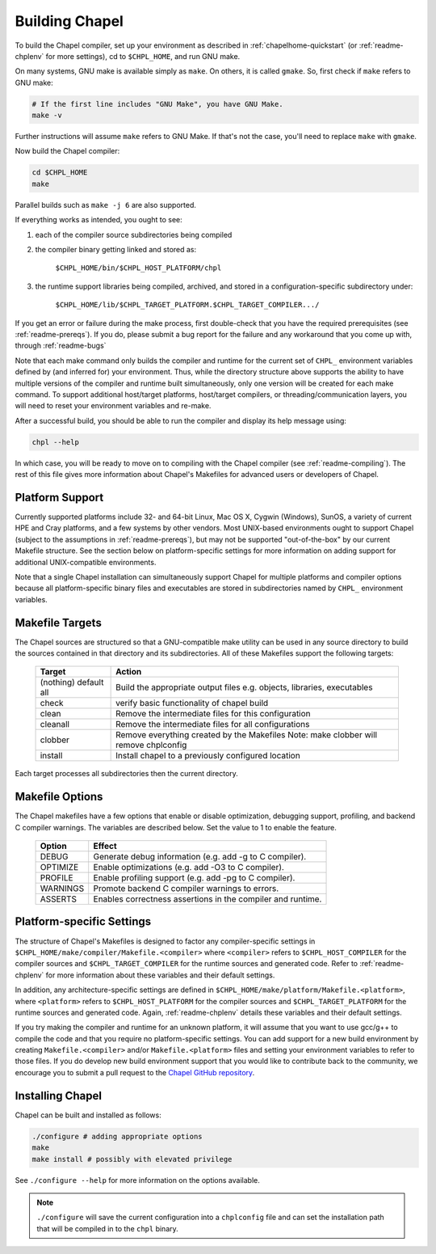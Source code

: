 .. _readme-building:

===============
Building Chapel
===============

To build the Chapel compiler, set up your environment as described in
:ref:`chapelhome-quickstart` (or :ref:`readme-chplenv` for more
settings), cd to ``$CHPL_HOME``, and run GNU make.

On many systems, GNU make is available simply as ``make``. On others, it is
called ``gmake``. So, first check if ``make`` refers to GNU make:

.. code-block:: bash

   # If the first line includes "GNU Make", you have GNU Make.
   make -v

Further instructions will assume ``make`` refers to GNU Make. If that's not
the case, you'll need to replace ``make`` with ``gmake``.

Now build the Chapel compiler:

.. code-block:: bash

   cd $CHPL_HOME
   make

Parallel builds such as ``make -j 6`` are also supported.

If everything works as intended, you ought to see:

1. each of the compiler source subdirectories being compiled

#. the compiler binary getting linked and stored as:

     ``$CHPL_HOME/bin/$CHPL_HOST_PLATFORM/chpl``

#. the runtime support libraries being compiled, archived, and stored
   in a configuration-specific subdirectory under:

     ``$CHPL_HOME/lib/$CHPL_TARGET_PLATFORM.$CHPL_TARGET_COMPILER.../``

If you get an error or failure during the make process, first
double-check that you have the required prerequisites (see
:ref:`readme-prereqs`). If you do, please submit a bug report for the failure
and any workaround that you come up with, through :ref:`readme-bugs`

Note that each make command only builds the compiler and runtime for
the current set of ``CHPL_`` environment variables defined by (and
inferred for) your environment.  Thus, while the directory structure
above supports the ability to have multiple versions of the compiler
and runtime built simultaneously, only one version will be created for
each make command.  To support additional host/target platforms,
host/target compilers, or threading/communication layers, you will
need to reset your environment variables and re-make.

After a successful build, you should be able to run the compiler and
display its help message using:

.. code-block:: sh

  chpl --help

In which case, you will be ready to move on to compiling with the
Chapel compiler (see :ref:`readme-compiling`).  The rest of this
file gives more information about Chapel's Makefiles for advanced
users or developers of Chapel.


----------------
Platform Support
----------------

Currently supported platforms include 32- and 64-bit Linux, Mac OS X,
Cygwin (Windows), SunOS, a variety of current HPE and Cray platforms, and a
few systems by other vendors.  Most UNIX-based environments ought to
support Chapel (subject to the assumptions in :ref:`readme-prereqs`), but may
not be supported "out-of-the-box" by our current Makefile structure.
See the section below on platform-specific settings for more
information on adding support for additional UNIX-compatible
environments.

Note that a single Chapel installation can simultaneously support
Chapel for multiple platforms and compiler options because all
platform-specific binary files and executables are stored in
subdirectories named by ``CHPL_`` environment variables.


----------------
Makefile Targets
----------------

The Chapel sources are structured so that a GNU-compatible make
utility can be used in any source directory to build the sources
contained in that directory and its subdirectories.  All of these
Makefiles support the following targets:

  +-----------+------------------------------------------------------+
  | Target    | Action                                               |
  +===========+======================================================+
  | (nothing) | Build the appropriate output files e.g. objects,     |
  | default   | libraries, executables                               |
  | all       |                                                      |
  +-----------+------------------------------------------------------+
  | check     | verify basic functionality of chapel build           |
  +-----------+------------------------------------------------------+
  | clean     | Remove the intermediate files for this configuration |
  +-----------+------------------------------------------------------+
  | cleanall  | Remove the intermediate files for all configurations |
  +-----------+------------------------------------------------------+
  | clobber   | Remove everything created by the Makefiles           |
  |           | Note: make clobber will remove chplconfig            |
  +-----------+------------------------------------------------------+
  | install   | Install chapel to a previously configured location   |
  +-----------+------------------------------------------------------+

Each target processes all subdirectories then the current directory.


----------------
Makefile Options
----------------

The Chapel makefiles have a few options that enable or disable optimization,
debugging support, profiling, and backend C compiler warnings. The variables
are described below. Set the value to 1 to enable the feature.

  ========  =======================================================
  Option    Effect
  ========  =======================================================
  DEBUG     Generate debug information (e.g. add -g to C compiler).
  OPTIMIZE  Enable optimizations (e.g. add -O3 to C compiler).
  PROFILE   Enable profiling support (e.g. add -pg to C compiler).
  WARNINGS  Promote backend C compiler warnings to errors.
  ASSERTS   Enables correctness assertions in the compiler and runtime.
  ========  =======================================================


.. _platform-specific-settings:

--------------------------
Platform-specific Settings
--------------------------

The structure of Chapel's Makefiles is designed to factor any
compiler-specific settings in
``$CHPL_HOME/make/compiler/Makefile.<compiler>`` where ``<compiler>`` refers
to ``$CHPL_HOST_COMPILER`` for the compiler sources and
``$CHPL_TARGET_COMPILER`` for the runtime sources and generated code.
Refer to :ref:`readme-chplenv` for more information about these variables and
their default settings.

In addition, any architecture-specific settings are defined in
``$CHPL_HOME/make/platform/Makefile.<platform>``, where ``<platform>`` refers
to ``$CHPL_HOST_PLATFORM`` for the compiler sources and
``$CHPL_TARGET_PLATFORM`` for the runtime sources and generated code.
Again, :ref:`readme-chplenv` details these variables and their default
settings.

If you try making the compiler and runtime for an unknown platform, it
will assume that you want to use gcc/g++ to compile the code and that
you require no platform-specific settings.  You can add support for a
new build environment by creating ``Makefile.<compiler>`` and/or
``Makefile.<platform>`` files and setting your environment variables to
refer to those files.  If you do develop new build environment support
that you would like to contribute back to the community, we encourage
you to submit a pull request to the `Chapel GitHub repository`_.

.. _readme-installing:

-----------------
Installing Chapel
-----------------

Chapel can be built and installed as follows:

.. code-block:: bash

  ./configure # adding appropriate options
  make
  make install # possibly with elevated privilege

See ``./configure --help`` for more information on the options available.

.. note::

 ``./configure`` will save the current configuration into a
 ``chplconfig`` file and can set the installation path that will be
 compiled in to the ``chpl`` binary.


.. _Chapel GitHub repository: https://github.com/chapel-lang/chapel

